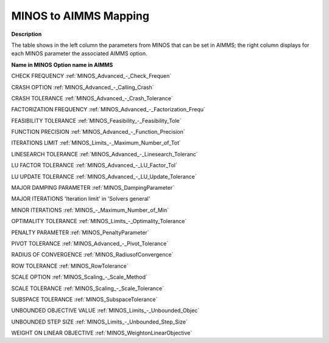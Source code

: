 

.. _MINOS_to_AIMMS_Mapping:
.. _MINOS_MINOS_to_AIMMS_Mapping:


MINOS to AIMMS Mapping
======================

**Description** 

The table shows in the left column the parameters from MINOS that can be set in AIMMS; the right column displays for each MINOS parameter the associated AIMMS option.



**Name in MINOS** 	**Option name in AIMMS** 	

CHECK FREQUENCY	:ref:`MINOS_Advanced_-_Check_Frequen`  	

CRASH OPTION	:ref:`MINOS_Advanced_-_Calling_Crash`  	

CRASH TOLERANCE	:ref:`MINOS_Advanced_-_Crash_Tolerance`  			

FACTORIZATION FREQUENCY	:ref:`MINOS_Advanced_-_Factorization_Frequ`  	

FEASIBILITY TOLERANCE	:ref:`MINOS_Feasibility_-_Feasibility_Tole`  	

FUNCTION PRECISION	:ref:`MINOS_Advanced_-_Function_Precision`  	

ITERATIONS LIMIT	:ref:`MINOS_Limits_-_Maximum_Number_of_Tot` 		

LINESEARCH TOLERANCE	:ref:`MINOS_Advanced_-_Linesearch_Toleranc`  	

LU FACTOR TOLERANCE	:ref:`MINOS_Advanced_-_LU_Factor_Tol`  	

LU UPDATE TOLERANCE	:ref:`MINOS_Advanced_-_LU_Update_Tolerance`  	

MAJOR DAMPING PARAMETER	:ref:`MINOS_DampingParameter`  	

MAJOR ITERATIONS	'Iteration limit' in 'Solvers general'	

MINOR ITERATIONS	:ref:`MINOS_-_Maximum_Number_of_Min`  		

OPTIMALITY TOLERANCE	:ref:`MINOS_Limits_-_Optimality_Tolerance`   	

PENALTY PARAMETER	:ref:`MINOS_PenaltyParameter` 	

PIVOT TOLERANCE	:ref:`MINOS_Advanced_-_Pivot_Tolerance`   	

RADIUS OF CONVERGENCE	:ref:`MINOS_RadiusofConvergence` 	 	

ROW TOLERANCE	:ref:`MINOS_RowTolerance`  

SCALE OPTION	:ref:`MINOS_Scaling_-_Scale_Method`  	

SCALE TOLERANCE	:ref:`MINOS_Scaling_-_Scale_Tolerance`  	

SUBSPACE TOLERANCE	:ref:`MINOS_SubspaceTolerance` 	

UNBOUNDED OBJECTIVE VALUE	:ref:`MINOS_Limits_-_Unbounded_Objec`  	

UNBOUNDED STEP SIZE	:ref:`MINOS_Limits_-_Unbounded_Step_Size`  	

WEIGHT ON LINEAR OBJECTIVE	:ref:`MINOS_WeightonLinearObjective` 	




